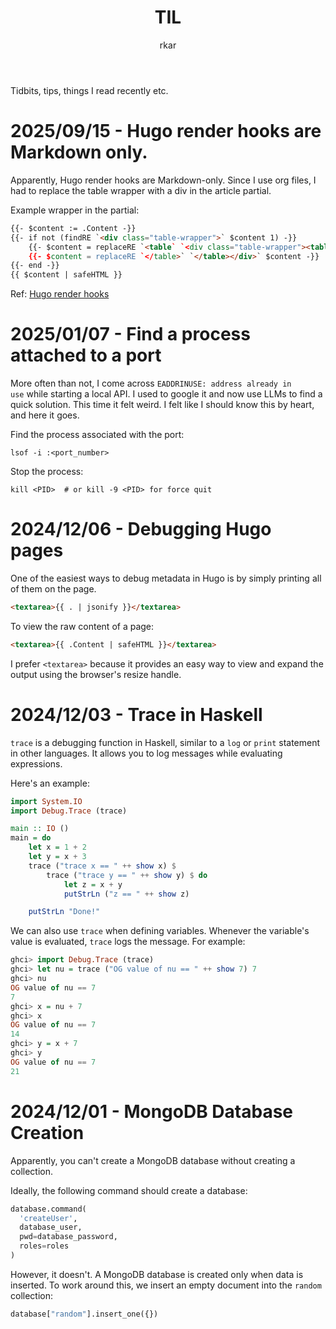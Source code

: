 #+TITLE: TIL
#+author: rkar

Tidbits, tips, things I read recently etc.

* 2025/09/15 - Hugo render hooks are Markdown only.
:PROPERTIES:
:CUSTOM_ID: 2025-09-15-hugo-render-hooks-markdown-only-org-tables
:END:

Apparently, Hugo render hooks are Markdown-only. Since I use org files, I had to
replace the table wrapper with a div in the article partial.

Example wrapper in the partial:

#+begin_src html
  {{- $content := .Content -}}
  {{- if not (findRE `<div class="table-wrapper">` $content 1) -}}
      {{- $content = replaceRE `<table` `<div class="table-wrapper"><table` $content -}}
      {{- $content = replaceRE `</table>` `</table></div>` $content -}}
  {{- end -}}
  {{ $content | safeHTML }}
#+end_src

Ref: [[https://gohugo.io/render-hooks/introduction/][Hugo render hooks]]

* 2025/01/07 - Find a process attached to a port
:PROPERTIES:
:CUSTOM_ID: 2025-01-07-find-a-process-attached-to-a-port
:END:

More often than not, I come across =EADDRINUSE: address already in
use= while starting a local API. I used to google it and now use LLMs
to find a quick solution. This time it felt weird. I felt like I
should know this by heart, and here it goes.

Find the process associated with the port:

#+begin_src shell
  lsof -i :<port_number>
#+end_src

Stop the process:

#+begin_src shell
  kill <PID>  # or kill -9 <PID> for force quit
#+end_src


* 2024/12/06 - Debugging Hugo pages
:PROPERTIES:
:CUSTOM_ID: 2024-12-05-debugging-hugo-pages
:END:

One of the easiest ways to debug metadata in Hugo is by simply
printing all of them on the page.

#+begin_src html
  <textarea>{{ . | jsonify }}</textarea>
#+end_src

To view the raw content of a page:

#+begin_src html
  <textarea>{{ .Content | safeHTML }}</textarea>
#+end_src

I prefer =<textarea>= because it provides an easy way to view and
expand the output using the browser's resize handle.


* 2024/12/03 - Trace in Haskell
:PROPERTIES:
:CUSTOM_ID: 2024-12-03-trace-in-haskell
:END:

=trace= is a debugging function in Haskell, similar to a =log= or
=print= statement in other languages. It allows you to log messages
while evaluating expressions.

Here's an example:

#+begin_src haskell
  import System.IO
  import Debug.Trace (trace)

  main :: IO ()
  main = do
      let x = 1 + 2
      let y = x + 3
      trace ("trace x == " ++ show x) $
          trace ("trace y == " ++ show y) $ do
              let z = x + y
              putStrLn ("z == " ++ show z)

      putStrLn "Done!"
#+end_src

We can also use =trace= when defining variables. Whenever the
variable's value is evaluated, =trace= logs the message. For example:

#+begin_src haskell
  ghci> import Debug.Trace (trace)
  ghci> let nu = trace ("OG value of nu == " ++ show 7) 7
  ghci> nu
  OG value of nu == 7
  7
  ghci> x = nu + 7
  ghci> x
  OG value of nu == 7
  14
  ghci> y = x + 7
  ghci> y
  OG value of nu == 7
  21
#+end_src

* 2024/12/01 - MongoDB Database Creation
:PROPERTIES:
:CUSTOM_ID: 2024-12-01-mongodb-database-creation
:END:

Apparently, you can't create a MongoDB database without creating a
collection.

Ideally, the following command should create a database:

#+begin_src python
  database.command(
    'createUser',
    database_user,
    pwd=database_password,
    roles=roles
  )
#+end_src

However, it doesn't. A MongoDB database is created only when data is
inserted. To work around this, we insert an empty document into the
=random= collection:

#+begin_src python
  database["random"].insert_one({})
#+end_src
